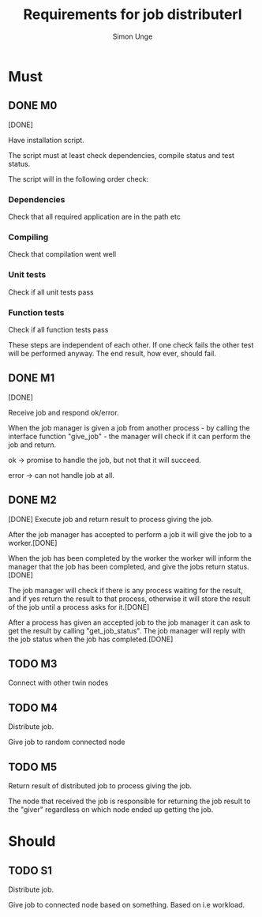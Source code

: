 #+OPTIONS: ^:{}
#+TITLE: Requirements for job distributerl
#+AUTHOR: Simon Unge

* Must
** DONE M0
   [DONE]

   Have installation script.

   The script must at least check dependencies, compile status and
   test status.

   The script will in the following order check:
*** Dependencies
    Check that all required application are in the path etc
*** Compiling
    Check that compilation went well
*** Unit tests
    Check if all unit tests pass
*** Function tests
    Check if all function tests pass

    These steps are independent of each other. If one check fails the other test
    will be performed anyway. The end result, how ever, should fail.
** DONE M1
   [DONE]

   Receive job and respond ok/error.
   
   When the job manager is given a job from another process - by calling the interface 
   function "give_job" - the manager will
   check if it can perform the job and return.

   ok -> promise to handle the job, but not that it will succeed.

   error -> can not handle job at all.

** DONE M2
   [DONE]
   Execute job and return result to process giving the job.
   
   After the job manager has accepted to perform a job it will give the job to a worker.[DONE]
   
   When the job has been completed by the worker the worker will inform the manager
   that the job has been completed, and give the jobs return status. [DONE]
   
   The job manager will check if there is any process waiting for the result, and if yes return the result to that 
   process, otherwise it will store the result of the job until a process asks for it.[DONE]

   After a process has given an accepted job to the job manager it can ask to
   get the result by calling "get_job_status". The job manager will reply with the 
   job status when the job has completed.[DONE]

** TODO M3
   Connect with other twin nodes
** TODO M4
   Distribute job.
   
   Give job to random connected node
** TODO M5
   Return result of distributed job to process giving the job.
   
   The node that received the job is responsible for returning
   the job result to the "giver" regardless on which node ended up
   getting the job.
   
* Should
** TODO S1
   Distribute job.

   Give job to connected node based on something.
   Based on i.e workload.
  
